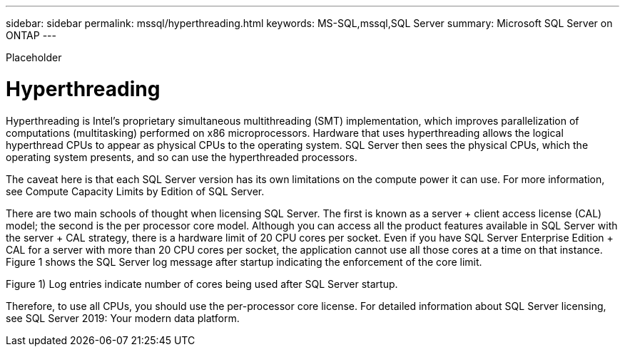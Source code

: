 ---
sidebar: sidebar
permalink: mssql/hyperthreading.html
keywords: MS-SQL,mssql,SQL Server
summary: Microsoft SQL Server on ONTAP
---


[.lead]

Placeholder



= Hyperthreading

Hyperthreading is Intel’s proprietary simultaneous multithreading (SMT) implementation, which improves parallelization of computations (multitasking) performed on x86 microprocessors. Hardware that uses hyperthreading allows the logical hyperthread CPUs to appear as physical CPUs to the operating system. SQL Server then sees the physical CPUs, which the operating system presents, and so can use the hyperthreaded processors.

The caveat here is that each SQL Server version has its own limitations on the compute power it can use. For more information, see Compute Capacity Limits by Edition of SQL Server.

There are two main schools of thought when licensing SQL Server. The first is known as a server + client access license (CAL) model; the second is the per processor core model. Although you can access all the product features available in SQL Server with the server + CAL strategy, there is a hardware limit of 20 CPU cores per socket. Even if you have SQL Server Enterprise Edition + CAL for a server with more than 20 CPU cores per socket, the application cannot use all those cores at a time on that instance. Figure 1 shows the SQL Server log message after startup indicating the enforcement of the core limit.

Figure 1) Log entries indicate number of cores being used after SQL Server startup.



Therefore, to use all CPUs, you should use the per-processor core license. For detailed information about SQL Server licensing, see SQL Server 2019: Your modern data platform.
